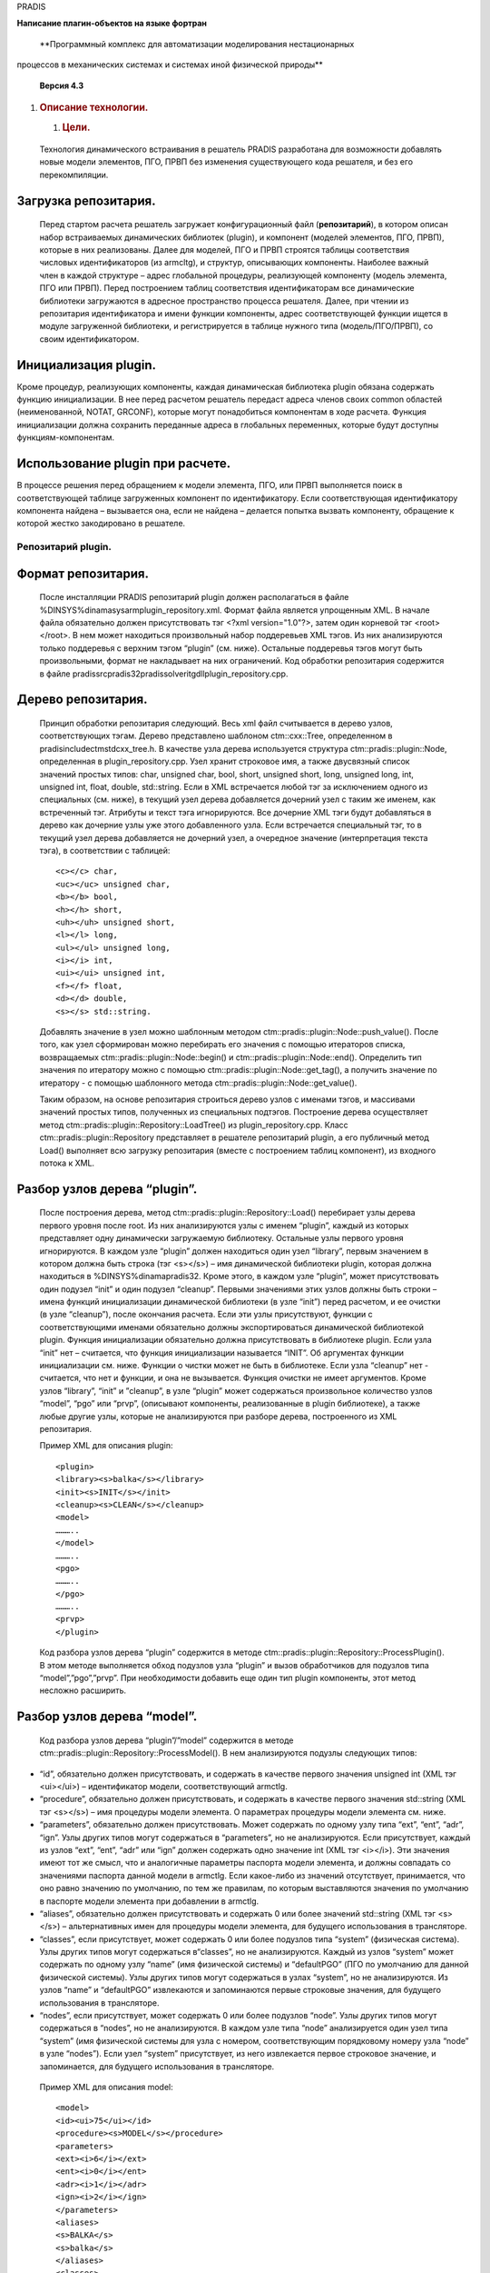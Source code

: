 PRADIS
      

**Написание плагин-объектов на языке фортран**

   **Программный комплекс для автоматизации моделирования нестационарных
процессов в механических системах и системах иной физической
природы**

   **Версия 4.3**



1. .. rubric:: 
      Описание технологии.
      :name: описание-технологии.

   1. .. rubric:: Цели.
         :name: цели.

..

   Технология динамического встраивания в решатель PRADIS разработана
   для возможности добавлять новые модели элементов, ПГО, ПРВП без
   изменения существующего кода решателя, и без его перекомпиляции.

Загрузка репозитария.
---------------------

   Перед стартом расчета решатель загружает конфигурационный файл
   (**репозитарий**), в котором описан набор встраиваемых динамических
   библиотек (plugin), и компонент (моделей элементов, ПГО, ПРВП),
   которые в них реализованы. Далее для моделей, ПГО и ПРВП строятся
   таблицы соответствия числовых идентификаторов (из armcltg), и
   структур, описывающих компоненты. Наиболее важный член в каждой
   структуре – адрес глобальной процедуры, реализующей компоненту
   (модель элемента, ПГО или ПРВП). Перед построением таблиц
   соответствия идентификаторам все динамические библиотеки загружаются
   в адресное пространство процесса решателя. Далее, при чтении из
   репозитария идентификатора и имени функции компоненты, адрес
   соответствующей функции ищется в модуле загруженной библиотеки, и
   регистрируется в таблице нужного типа (модель/ПГО/ПРВП), со своим
   идентификатором.

Инициализация plugin.
---------------------

Кроме процедур, реализующих компоненты, каждая динамическая библиотека
plugin обязана содержать функцию инициализации. В нее перед расчетом
решатель передаст адреса членов своих common областей (неименованной,
NOTAT, GRCONF), которые могут понадобиться компонентам в ходе расчета.
Функция инициализации должна сохранить переданные адреса в глобальных
переменных, которые будут доступны функциям-компонентам.

Использование plugin при расчете.
---------------------------------

В процессе решения перед обращением к модели элемента, ПГО, или ПРВП
выполняется поиск в соответствующей таблице загруженных компонент по
идентификатору. Если соответствующая идентификатору компонента найдена –
вызывается она, если не найдена – делается попытка вызвать компоненту,
обращение к которой жестко закодировано в решателе.

Репозитарий plugin.
===================

Формат репозитария.
-------------------

   После инсталляции PRADIS репозитарий plugin должен располагаться в
   файле %DINSYS%\dinama\sysarm\plugin_repository.xml. Формат файла
   является упрощенным XML. В начале файла обязательно должен
   присутствовать тэг <?xml version="1.0"?>, затем один корневой тэг
   <root></root>. В нем может находиться произвольный набор поддеревьев
   XML тэгов. Из них анализируются только поддеревья с верхним тэгом
   “plugin” (см. ниже). Остальные поддеревья тэгов могут быть
   произвольными, формат не накладывает на них ограничений. Код
   обработки репозитария содержится в файле
   pradis\src\pradis32\pradis\solver\itgdll\plugin_repository.cpp.

Дерево репозитария.
-------------------

   Принцип обработки репозитария следующий. Весь xml файл считывается в
   дерево узлов, соответствующих тэгам. Дерево представлено шаблоном
   ctm::cxx::Tree, определенном в pradis\include\ctmstd\cxx_tree.h. В
   качестве узла дерева используется структура
   ctm::pradis::plugin::Node, определенная в plugin_repository.cpp. Узел
   хранит строковое имя, а также двусвязный список значений простых
   типов: char, unsigned char, bool, short, unsigned short, long,
   unsigned long, int, unsigned int, float, double, std::string. Если в
   XML встречается любой тэг за исключением одного из специальных (см.
   ниже), в текущий узел дерева добавляется дочерний узел с таким же
   именем, как встреченный тэг. Атрибуты и текст тэга игнорируются. Все
   дочерние XML тэги будут добавляться в дерево как дочерние узлы уже
   этого добавленного узла. Если встречается специальный тэг, то в
   текущий узел дерева добавляется не дочерний узел, а очередное
   значение (интерпретация текста тэга), в соответствии с таблицей::

    <c></c> char,
    <uc></uc> unsigned char,
    <b></b> bool,
    <h></h> short,
    <uh></uh> unsigned short,
    <l></l> long,
    <ul></ul> unsigned long,
    <i></i> int,
    <ui></ui> unsigned int,
    <f></f> float,
    <d></d> double,
    <s></s> std::string.

   Добавлять значение в узел можно шаблонным методом
   ctm::pradis::plugin::Node::push_value(). После того, как узел
   сформирован можно перебирать его значения с помощью итераторов
   списка, возвращаемых ctm::pradis::plugin::Node::begin() и
   ctm::pradis::plugin::Node::end(). Определить тип значения по
   итератору можно с помощью ctm::pradis::plugin::Node::get_tag(), а
   получить значение по итератору - с помощью шаблонного метода
   ctm::pradis::plugin::Node::get_value().

   Таким образом, на основе репозитария строиться дерево узлов с именами
   тэгов, и массивами значений простых типов, полученных из специальных
   подтэгов. Построение дерева осуществляет метод
   ctm::pradis::plugin::Repository::LoadTree() из plugin_repository.cpp.
   Класс ctm::pradis::plugin::Repository представляет в решателе
   репозитарий plugin, а его публичный метод Load() выполняет всю
   загрузку репозитария (вместе с построением таблиц компонент), из
   входного потока к XML.

Разбор узлов дерева “plugin”.
-----------------------------

   После построения дерева, метод
   ctm::pradis::plugin::Repository::Load() перебирает узлы дерева
   первого уровня после root. Из них анализируются узлы с именем
   “plugin”, каждый из которых представляет одну динамически загружаемую
   библиотеку. Остальные узлы первого уровня игнорируются. В каждом узле
   “plugin” должен находиться один узел “library”, первым значением в
   котором должна быть строка (тэг <s></s>) – имя динамической
   библиотеки plugin, которая должна находиться в
   %DINSYS%\dinama\pradis32. Кроме этого, в каждом узле “plugin”, может
   присутствовать один подузел “init” и один подузел “cleanup”. Первыми
   значениями этих узлов должны быть строки – имена функций
   инициализации динамической библиотеки (в узле “init”) перед расчетом,
   и ее очистки (в узле “cleanup”), после окончания расчета. Если эти
   узлы присутствуют, функции с соответствующими именами обязательно
   должны экспортироваться динамической библиотекой plugin. Функция
   инициализации обязательно должна присутствовать в библиотеке plugin.
   Если узла “init” нет – считается, что функция инициализации
   называется “INIT”. Об аргументах функции инициализации см. ниже.
   Функции о чистки может не быть в библиотеке. Если узла “cleanup” нет
   - считается, что нет и функции, и она не вызывается. Функция очистки
   не имеет аргументов. Кроме узлов “library”, “init” и ”cleanup”, в
   узле “plugin” может содержаться произвольное количество узлов
   “model”, “pgo” или “prvp”, (описывают компоненты, реализованные в
   plugin библиотеке), а также любые другие узлы, которые не
   анализируются при разборе дерева, построенного из XML репозитария.

   Пример XML для описания plugin::

    <plugin>
    <library><s>balka</s></library>
    <init><s>INIT</s></init>
    <cleanup><s>CLEAN</s></cleanup>
    <model>
    ………..
    </model>
    ………..
    <pgo>
    ………..
    </pgo>
    ………..
    <prvp>
    </plugin>

   Код разбора узлов дерева “plugin” содержится в методе
   ctm::pradis::plugin::Repository::ProcessPlugin(). В этом методе
   выполняется обход подузлов узла “plugin” и вызов обработчиков для
   подузлов типа “model”,”pgo”,”prvp”. При необходимости добавить еще
   один тип plugin компоненты, этот метод несложно расширить.

Разбор узлов дерева “model”.
----------------------------

   Код разбора узлов дерева “plugin”/”model” содержится в методе
   ctm::pradis::plugin::Repository::ProcessModel(). В нем анализируются
   подузлы следующих типов:

-  “id”, обязательно должен присутствовать, и содержать в качестве
   первого значения unsigned int (XML тэг <ui></ui>) – идентификатор
   модели, соответствующий armctlg.

-  “procedure”, обязательно должен присутствовать, и содержать в
   качестве первого значения std::string (XML тэг <s></s>) – имя
   процедуры модели элемента. О параметрах процедуры модели элемента см.
   ниже.

-  “parameters”, обязательно должен присутствовать. Может содержать по
   одному узлу типа “ext”, “ent”, “adr”, “ign”. Узлы других типов могут
   содержаться в “parameters”, но не анализируются. Если присутствует,
   каждый из узлов “ext”, “ent”, “adr” или “ign” должен содержать одно
   значение int (XML тэг <i></i>). Эти значения имеют тот же смысл, что
   и аналогичные параметры паспорта модели элемента, и должны совпадать
   со значениями паспорта данной модели в armctlg. Если какое-либо из
   значений отсутствует, принимается, что оно равно значению по
   умолчанию, по тем же правилам, по которым выставляются значения по
   умолчанию в паспорте модели элемента при добавлении в armctlg.

-  “aliases”, обязательно должен присутствовать и содержать 0 или более
   значений std::string (XML тэг <s></s>) – альтернативных имен для
   процедуры модели элемента, для будущего использования в трансляторе.

-  “classes”, если присутствует, может содержать 0 или более подузлов
   типа “system” (физическая система). Узлы других типов могут
   содержаться в“classes”, но не анализируются. Каждый из узлов “system”
   может содержать по одному узлу “name” (имя физической системы) и
   “defaultPGO” (ПГО по умолчанию для данной физической системы). Узлы
   других типов могут содержаться в узлах “system”, но не анализируются.
   Из узлов “name” и “defaultPGO” извлекаются и запоминаются первые
   строковые значения, для будущего использования в трансляторе.

-  “nodes”, если присутствует, может содержать 0 или более подузлов
   “node”. Узлы других типов могут содержаться в “nodes”, но не
   анализируются. В каждом узле типа “node” анализируется один узел типа
   “system” (имя физической системы для узла с номером, соответствующим
   порядковому номеру узла “node” в узле “nodes”). Если узел “system”
   присутствует, из него извлекается первое строковое значение, и
   запоминается, для будущего использования в трансляторе.

..

   Пример XML для описания model::

    <model>
    <id><ui>75</ui></id>
    <procedure><s>MODEL</s></procedure>
    <parameters>
    <ext><i>6</i></ext>
    <ent><i>0</i></ent>
    <adr><i>1</i></adr>
    <ign><i>2</i></ign>
    </parameters>
    <aliases>
    <s>BALKA</s>
    <s>balka</s>
    </aliases>
    <classes>
    <system>
    <name><s>mechanics</s></name>
    <defaultPGO><s>PGO1</s></defaultPGO>
    </system>
    <system>
    <name><s>hydraulics</s></name>
    <defaultPGO><s>PGO2</s></defaultPGO>
    </system>
    </classes>
    <nodes>
    <node>
    <system><s>mechanics</s></system>
    </node>
    <node>
    <system><s>hydraulics</s></system>
    </node>
    </nodes>
    </model>

   Любые другие узлы могут содержаться в дереве, но не анализируются.
   При необходимости добавить еще одну характеристику модели элемента,
   метод ctm::pradis::plugin::Repository::ProcessModel() несложно
   расширить.

Разбор узлов дерева “pgo”.
--------------------------

   Код разбора узлов дерева “plugin”/”pgo” содержится в методе
   ctm::pradis::plugin::Repository::ProcessPGO(). В нем анализируются
   подузлы следующих типов:

-  “id”, обязательно должен присутствовать, и содержать в качестве
   первого значения unsigned int (XML тэг <ui></ui>) – идентификатор
   ПГО, соответствующий armctlg.

-  “procedure”, обязательно должен присутствовать, и содержать в
   качестве первого значения std::string (XML тэг <s></s>) – имя
   процедуры ПГО. О параметрах процедуры ПГО см. ниже.

-  “aliases”, обязательно должен присутствовать и содержать 0 или более
   значений std::string (XML тэг <s></s>) – альтернативных имен для
   процедуры ПГО, для будущего использования в трансляторе.

..

   Пример XML для описания pgo::

    <pgo>
    <id><ui>5</ui></id>
    <procedure><s>AKLAB</s></procedure>
    <aliases>
    <s>PGO1</s>
    <s>pgo01</s>
    </aliases>
    </pgo>

   Любые другие узлы могут содержаться в дереве, но не анализируются.
   При необходимости добавить еще одну характеристику ПГО, метод
   ctm::pradis::plugin::Repository::ProcessPGO() несложно расширить.

Разбор узлов дерева “prvp”.
---------------------------

   Код разбора узлов дерева “plugin”/”prvp” содержится в методе
   ctm::pradis::plugin::Repository::ProcessPRVP(). В нем анализируются
   подузлы следующих типов:

-  “id”, обязательно должен присутствовать, и содержать в качестве
   первого значения unsigned int (XML тэг <ui></ui>) – идентификатор
   ПРВП, соответствующий armctlg.

-  “procedure”, обязательно должен присутствовать, и содержать в
   качестве первого значения std::string (XML тэг <s></s>) – имя
   процедуры ПРВП. О параметрах процедуры ПРВП см. ниже.

-  “aliases”, обязательно должен присутствовать и содержать 0 или более
   значений std::string (XML тэг <s></s>) – альтернативных имен для
   процедуры ПРВП, для будущего использования в трансляторе.

..

   Пример XML для описания prvp::

    <prvp>
    <id><ui>59</ui></id>
    <procedure><s>X</s></procedure>
    <aliases>
    <s>PRVP1</s>
    <s>prvp01</s>
    </aliases>
    </prvp>

   Любые другие узлы могут содержаться в дереве, но не анализируются.
   При необходимости добавить еще одну характеристику ПРВП, метод
   ctm::pradis::plugin::Repository::ProcessPRVP() несложно расширить.

Добавление новых свойств и типов компонент.
-------------------------------------------

   Преимуществом описанного в предыдущих пунктах подхода с построением
   по XML файлу дерева узлов, и их последующим анализом, является
   сравнительная легкость добавления новых элементов в конфигурацию
   plugin. В самом деле, если необходимо добавить новый тип компонент,
   или новое свойство к уже существующему типу компонент, всегда можно
   добавить в соответствующее место XML файла новое поддерево
   именованных тэгов, содержащих значения простых типов (строк, чисел и
   т.п.). После этого, файл по-прежнему будет корректно считываться в
   дерево, просто узлы новых типов еще не будут анализироваться. Затем,
   следует добавить код анализирующий узлы новых типов в
   ctm::pradis::plugin::Repository::ProcessPlugin(),
   ctm::pradis::plugin::Repository::ProcessModel(),
   ctm::pradis::plugin::Repository::ProcessPGO() или
   ctm::pradis::plugin::Repository::ProcessPRVP(). Здесь значения из
   узлов нужно будет сохранить, определив для них соответствующие
   структуры, или расширив существующие.

3. Изменения в решателе при реализации технологии.
==================================================

3.1 Глобальные функции обработки репозитария.
---------------------------------------------

   Как говорилось выше, класс, представляющий в решателе репозитарий
   plugin (ctm::pradis::plugin::Repository), определен в новом исходном
   файле модуля itgdll
   pradis\src\pradis32\pradis\solver\itgdll\plugin_repository.cpp. В
   этом же файле определены глобальные функции для взаимодействия с
   репозитарием:

   ITGDLL_INIT_REPOSITORY() – инициализировать (загрузить) репозитарий,

   ITGDLL_CLEAN_REPOSITORY() – очистить репозитарий,

   ITGDLL_EXISTS_PLUGIN() – проверить, существует ли в репозитарии
   компонента с заданным типом и идентификатором,

   ITGDLL_GET_MODEL_PARAM() – вернуть параметр модели элемента с
   заданным идентификатором,

   ITGDLL_INVOKE_MODEL() – вызвать модель элемента с заданным
   идентификатором,

   ITGDLL_INVOKE_PGO() – вызвать ПГО с заданным идентификатором,

   ITGDLL_INVOKE_PRVP() – вызвать ПРВП с заданным идентификатором.

   Все функции декорированы в стиле C. При компиляции под Windows в них
   используется соглашение о вызовах stdcall. Благодаря этому, функции
   могут быть вызваны из FORTRAN кода, скомпилированного с установками
   компилятора DIGITAL по умолчанию.

3.2 Подключение репозитария plugin в решатель.
----------------------------------------------

   Загрузка и очистка репозитария добавлены до и после расчета в
   исходном файле решателя
   pradis\src\pradis32\pradis\solver\run\integr.for. Обращение к моделям
   элементов, ПГО и ПРВП выполняется в решателе в исходном файле
   pradis\src\pradis32\pradis\solver\itg\integrs.for (процедуры FORMY,
   FORMO, FORMI). Для подключения plugin компонент в этом файле, во все
   три функции добавлен оператор IF, проверяющий наличие в репозитарии
   компоненты с идентификатором, поступившим от решателя (вызов
   ITGDLL_EXISTS_PLUGIN()). Если компонента найдена, выполняется
   формирование списка параметров и вызов компоненты (с помощью
   ITGDLL_INVOKE_MODEL(), ITGDLL_INVOKE_PGO(), или
   ITGDLL_INVOKE_PRVP()). Если plugin компонента не найдена, как и
   раньше вызывается оператор-переключатель GOTO, выполняющий переход по
   идентификатору к вызову компоненты, жестко записанному в код
   integrs.for. Поскольку файл integrs.for автоматически генерируется с
   помощью модуля bridge.exe, изменения в коде integrs.for внесены в код
   его генерации в файлах gformi.for, gformo.for, gformy.for,
   расположенных в pradis\src\pradis32\pradis\solver\bridge\.

4 Интерфейсы plugin.
====================

Унифицированные вызовы plugin.
==============================

   Для того, чтобы обеспечить возможность динамического встраивания
   компонент в решатель, без его перекомпиляции было необходимо
   разработать для всех plugin процедур единые, унифицированные
   интерфейсы. Под интерфейсом процедуры понимается соглашение об ее
   вызове, а также набор ее аргументов. Эти соглашения жестко
   записываются в код решателя перед его компиляцией. Имена функций
   динамически ищутся в модуле plugin библиотеки после ее загрузки.
   Решатель использует 5 видов вызовов библиотек, декларированных в в
   файле pradis\src\pradis32\pradis\solver\itgdll\plugin_repository.cpp::

-  ctm::pradis::plugin::Repository::Library::FN_INIT – инициализация
   библиотеки

-  ctm::pradis::plugin::Repository::Library::FN_CLEAN – очистка
   библиотеки

-  ctm::pradis::plugin::Repository::FN_MODEL – вызов модели элемента

-  ctm::pradis::plugin::Repository::FN_PGO – вызов ПГО

-  ctm::pradis::plugin::Repository::FN_PRVP – вызов ПРВП

..

   Все процедуры не возвращают значение (тип возврата void). Функция
   ctm::pradis::plugin::Repository::Library::FN_CLEAN не имеет
   аргументов, описание аргументов остальных функций см. в подпунктах
   ниже.

Соглашения о вызовах и декорирование.
-------------------------------------

   При компиляции под Windows все функции, экспортируемые из plugin,
   должны быть декорированы в стиле C и соответствовать соглашению о
   вызовах stdcall, что позволяет вызывать и реализовывать их в FORTRAN
   коде, скомпилированном с помощью DIGITAL FORTRAN с установками по
   умолчанию. В C коде аргументы этих функций описываются и передаются
   как указатели, при вызове или реализации в FORTRAN коде, аргументы
   функций обычным образом описываются как REAL \* 8, INTEGER \* 4 и
   т.п. Следует обратить внимание, что при реализации plugin библиотеки
   под Windows на C/C++ экспортируемые функции в стиле C, stdcall, будут
   иметь декорацию имен \_function_name@N, где N – количество байт на
   стеке, используемое под передачу аргументов. При регистрации в XML
   файле репозитария следует или указывать такие же имена (а не просто
   function_name), или, например, пользоваться def файлами для более
   удобного декорирования. Так же следует обратить внимание на то, что
   при реализации plugin библиотеки на DIGITAL FORTRAN под Windows, в
   соответствии с рекомендациями в следующем пункте имена всех
   экспортируемых функций будут переведены в верхний регистр. Во
   избежание ошибок рекомендуется после сборки plugin библиотеки
   просмотреть декорированные имена процедур с помощью утилиты dumpbin
   под Windows, из дистрибутива MSVC (dumpbin /exports name.dll). Unix
   аналог – утилита nm. В XML файле репозитария имена процедур для
   plugin следует прописывать в соответствии с выводом этих утилит.

Аргументы вызова инициализации.
-------------------------------

   Вызов инициализации передает в plugin библиотеку адреса членов COMMON
   областей решателя: непоименованной, /NOTAT/, /GRCONF/. Таким образом,
   список аргументов функции инициализации следующий:

   (непоименованная)

   TIME, STEP, STEP01, STEP02, SMIN, DABSI, DRLTI, STEPMD, TIMEND, NAME,
   NSTEP, SYSPRN, NITER, ITR, CODE, NUMINT, NUMPP, CODSTP, CODGRF,
   NEWINT, MINSTP,

   (/NOTAT/)

   RLMAX, RLMIN, INTMAX, MSHEPS, PI, REZB, REZC, REZD,

   (/GRCONF/)

   RELYX, XNMPXL, YNMPXL, XNMSMB, YNMSMB, NCOLOR, NMVPAG, MODES, IK4,
   IS4.

   Точный смысл и FORTRAN типы аргументов можно посмотреть в описании
   членов COMMON областей из документации по разработке компонент в
   pradis, расположенной в pradis\res\lsv_pradis\pradis\docs\include\.
   Если plugin реализуется на C/C++ FORTRAN типы аргументов вызова
   инициализации отображаются на типы C следующим образом::

    REAL \* 8: double\*
    INTEGER \* 4: int\*
    INTEGER \* 2: short\*
    CHARACTER \* N: char*, int\* (**два параметра!** Идут
    последовательно, второй имеет смысл длины строки и равен N).

   **Внимание!** При реализации функции инициализации следует помнить,
   что сохранять в глобальных переменных plugin необходимо адреса, а не
   значения переданных членов COMMON областей. При реализации plugin на
   C/C++ это означает, что запомнить следует переданные указатели. При
   реализации plugin на FORTRAN рекомендуется создать аналогичные
   описанным выше COMMON области, содержащие указатели (POINTER)
   соответствующих типов. Внутри вызова инициализации следует привязать
   эти указатели к переданным в аргументах вызова значениям.

Аргументы вызова модели элемента.
---------------------------------

   Перечислим аргументы вызова модели элемента:

-  I: вектор сил (моментов) для элемента.

-  Y: якобиан модели элемента.

-  X: вектор перемещений узлов размерности EXT+ENT. Не используется при
   ADR=2, ADR=3.

-  V: вектор скоростей узлов размерности EXT+ENT. Не используется при
   ADR=3.

-  A: вектор ускорений узлов размерности EXT+ENT.

-  PAR: массив параметров модели.

-  NEW: вектор "нового состояния" модели.

-  OLD: вектор "старого состояния" модели.

-  WRK: рабочий массив для модели элемента.

..

   Все аргументы имеют тип REAL \* 8 при реализации вызова на FORTRAN, и
   double*, при реализации на С/С++. Подробнее о значении аргументов (за
   исключением X, V, A), и параметрах паспорта модели элемента (EXT,
   ENT, ADR) см. документацию по разработке компонент в pradis,
   расположенную в pradis\res\lsv_pradis\pradis\docs\include\.

Аргументы вызова ПГО.
---------------------

   Перечислим аргументы вызова ПГО:

-  NAMEX: имя модели или ПРВП, связанной с ПГО. Массив пробелов, при
   значениях параметров паспорта VPS=0 и EXT=0 (неподвижный графический
   образ). Имеет тип CHARACTER \* 8 при реализации вызова на FORTRAN, и
   char*, int\* (два аргумента!) при реализации на С/С++.

-  I: вектор сил (моментов) для элемента. Имеет тип REAL \* 8 при
   реализации вызова на FORTRAN, и double*, при реализации на С/С++.

-  X: вектор перемещений узлов модели, связанной с ПГО, размерности EXT.
   Не используется при значении параметров паспорта VPS=0 и EXT=0, а
   также при значении параметра UNV>0 (в этом случае используется вектор
   INNER). Имеет тип REAL \* 8 при реализации вызова на FORTRAN, и
   double*, при реализации на С/С++.

-  V: вектор скоростей узлов модели, связанной с ПГО, размерности EXT.
   Не используется при значении параметров паспорта VPS=0 и EXT=0, а
   также при значении параметра UNV>0 (в этом случае используется вектор
   INNER). Имеет тип REAL \* 8 при реализации вызова на FORTRAN, и
   double*, при реализации на С/С++.

-  A: вектор ускорений узлов модели, связанной с ПГО, размерности EXT.
   Не используется при значении параметров паспорта VPS=0 и EXT=0, а
   также при значении параметра UNV>0 (в этом случае используется вектор
   INNER). Имеет тип REAL \* 8 при реализации вызова на FORTRAN, и
   double*, при реализации на С/С++.

-  INNER: вектор вещественных чисел имеющих смысл степеней свободы
   модели элемента, связанной с ПГО. Не используется при значении
   параметров паспорта VPS=0 и EXT=0, а также при значении параметра
   UNV=0 (в этом случае используются вектора X,V,A). Имеет тип REAL \* 8
   при реализации вызова на FORTRAN, и double*, при реализации на С/С++.

-  EXT: количество степеней свободы модели элемента, связанной с ПГО
   (длина INNER). Имеет тип INTEGER \* 4 при реализации вызова на
   FORTRAN, и int*, при реализации на С/С++.

-  PARX: вектор параметров модели, связанной с ПГО. Не используется при
   значении параметров паспорта VPS=0 и EXT=0. Имеет тип REAL \* 8 при
   реализации вызова на FORTRAN, и double*, при реализации на С/С++.

-  WRKX: рабочий вектор модели, связанной с ПГО. Не используется при
   значении параметров паспорта VPS=0 и EXT=0. Имеет тип REAL \* 8 при
   реализации вызова на FORTRAN, и double*, при реализации на С/С++.

-  PAR: вектор параметров ПГО. Имеет тип REAL \* 8 при реализации вызова
   на FORTRAN, и double*, при реализации на С/С++.

-  WRK: рабочий вектор ПГО. Имеет тип REAL \* 8 при реализации вызова на
   FORTRAN, и double*, при реализации на С/С++.

-  PARLR2: вектор параметров текущего слоя изображения. Имеет тип REAL
   \* 8 при реализации вызова на FORTRAN, и double*, при реализации на
   С/С++.

..

   Подробнее о значении аргументов (за исключением X, V, A), и
   параметрах паспорта ПГО см. документацию по добавлению компонент в
   pradis, расположенную в pradis\res\lsv_pradis\pradis\docs\include\.

Аргументы вызова ПРВП.
----------------------

-  XOUT: рассчитываемая выходная переменная или вектор рассчитываемых
   выходных переменных. Имеет тип REAL \* 8 при реализации вызова на
   FORTRAN, и double*, при реализации на С/С++.

-  PAR: массив параметров ПРВП. Имеет тип REAL \* 8 при реализации
   вызова на FORTRAN, и double*, при реализации на С/С++.

-  NEW: вектор "нового состояния" ПРВП. Имеет тип REAL \* 8 при
   реализации вызова на FORTRAN, и double*, при реализации на С/С++.

-  OLD: вектор "старого состояния" ПРВП. Имеет тип REAL \* 8 при
   реализации вызова на FORTRAN, и double*, при реализации на С/С++.

-  WRK: рабочий массив для ПРВП. Имеет тип REAL \* 8 при реализации
   вызова на FORTRAN, и double*, при реализации на С/С++.

-  A: общий вектор вещественных переменных решателя. Имеет тип REAL \* 8
   при реализации вызова на FORTRAN, и double*, при реализации на С/С++.

-  DOFADDR: массив адресов в векторе A, по которым располагаются
   необходимые ПРВП значения степеней свободы - перемещения, скорости,
   или ускорения. Если номер узла для ПРВП в PRADISlang задан как
   номер_узла – перемещения, если он задан как номер_узла’ -скорости, и
   если он задан как номер_узла”-ускорения. Имеет тип INTEGER \* 4 при
   реализации вызова на FORTRAN, и int*, при реализации на С/С++.

-  NDOF: размер вектора DOFADDR. Имеет тип INTEGER \* 4 при реализации
   вызова на FORTRAN, и int*, при реализации на С/С++.

..

   Подробнее о значении аргументов (за исключением A, DOFADDR, NDOF), и
   параметрах паспорта ПРВП см. документацию по добавлению компонент в
   pradis, расположенную в pradis\res\lsv_pradis\pradis\docs\include\.

Добавление plugin в сборку решателя.
====================================

Перечислим шаги, которые необходимо проделать при добавлении plugin
компоненты в решатель:

-  Создать сборку динамической библиотеки plugin. Под Windows в среде
   MSVC6 + DIGITAL Fortran рекомендуется пользоваться визардом MS Visual
   Studio. Если разработка plugin библиотеки ведется в сборке
   консольного решателя, рекомендуется располагать проект plugin
   библиотеки в подкаталоге pradis\src\pradis32\pradis\solver\plugin\.
   При этом рекомендуется устанавливать в настройках проекта пути к
   директории временных файлов, выходным директориям сборки, как это
   принято в сборке решателя (см. настройки проекта тестовой plugin
   библиотеки pradis\src\pradis32\pradis\solver\plugin\balka\balka.dsp).
   В настройках runtime FORTRAN (или С) рекомендуется устанавливать
   использование runtime, как многопоточной динамической библиотеки.

-  Добавить в сборку динамической библиотеки plugin исходный файл, с
   определением и экспортом вызова инициализации библиотеки перед
   расчетом. Подробнее о соглашениях вызовов plugin библиотек, передаче
   их аргументов и формате вызова инициализации см. предыдущий пункт.
   Важно помнить, что определение функции инициализации должно
   встречаться в кодах plugin библиотеки ровно один раз, в отличие от
   вызовов компонент (моделей элементов, ПГО, ПРВП), которых может быть
   произвольное количество. Если plugin библиотека реализуется под
   Windows на DIGITAL FORTRAN, рекомендуется пользоваться файлом
   pradis\src\pradis32\pradis\solver\plugin\init.inc, в котором
   определена и экспортирована процедура инициализации (см. включение
   файла в исходном файле
   pradis\src\pradis32\pradis\solver\plugin\balka\balka.for). В файле
   init.inc, передаваемые решателем члены COMMON областей привязываются
   к FORTRAN указателям, которые помещены в аналогичные COMMON области.
   Если plugin библиотека реализуется на C/C++, рекомендуется
   пользоваться файлом pradis\src\pradis32\pradis\solver\plugin\init.h,
   в котором определена и экспортирована процедура инициализации (см.
   включение файла в исходном файле
   pradis\src\pradis32\pradis\solver\plugin\md\main.cpp). В файле
   init.h, передаваемые решателем указатели на члены COMMON областей
   сохраняются в глобальной переменной – агрегате из этих указателей.

-  Добавить в сборку динамической библиотеки plugin исходные файл, с
   определением и экспортом вызовов одной, или нескольких plugin
   компонент (моделей элементов, ПГО, ПРВП). Подробнее о соглашениях
   вызовов plugin библиотек, передаче их аргументов и форматах вызовов
   компонент см. предыдущий пункт. Если plugin библиотека реализуется
   под Windows на DIGITAL FORTRAN, рекомендуется пользоваться файлом
   pradis\src\pradis32\pradis\solver\plugin\common.inc, в котором
   определены COMMON области из указателей FORTRAN, соответствующие
   COMMON областям решателя. Значения членов этих COMMON областей могут
   требоваться plugin компонентам при расчете. См. включение файла в
   исходных файлах реализующих тестовые plugin компоненты balka.for
   (модель), aklab.for (ПГО), X.for (ПРВП). В файлах можно заимствовать
   способ экспорта вызовов компонент с помощью специального комментария
   (например, !DEC$ ATTRIBUTES DLLEXPORT::AKLAB). Если plugin библиотека
   реализуется под Windows на C/C++, рекомендуется пользоваться файлом
   pradis\src\pradis32\pradis\solver\plugin\common.h, в котором
   определена структура-агрегат из указателей на переменные COMMON
   областей решателя. Значения членов COMMON областей могут требоваться
   plugin компонентам при расчете. Для доступа к указателям на члены
   COMMON областей следует пользоваться макросом PLUGIN_COMMON, как
   именем переменной-структуры, членами которой являются указатели. См.
   пример включения файла common.h, и применения макроса PLUGIN_COMMON в
   исходном файле pradis\src\pradis32\pradis\solver\plugin\md\main.cpp,
   реализующем тестовую plugin компоненту (модель элемента MD). В
   проекте pradis\src\pradis32\pradis\solver\plugin\md также можно
   заимствовать способ экспортирования и декорирования вызова компоненты
   в динамической библиотеке с помощью .DEF файла.

-  Зарегистрировать компоненту в бинарном каталоге PRADIS armctlg. Для
   этого следует воспользоваться утилитой arm с параметром !. Её следует
   вызвать в директории, где расположен файл с расширением .FOR,
   начинающийся со специального комментария компоненты. Если plugin
   компонента реализуется на C++, для регистрации с помощью arm следует
   создать файл с расширением .FOR, содержащий только этот специальный
   комментарий. После регистрации с помощью arm, следует определить
   armctlg идентификатор компоненты, для последующего внесения в
   репозитарий plugin (см. следующий подпункт). Для этого предлагается
   открыть модифицированный файл armctlg редактором бинарных файлов MS
   Visual Studio. В файле следует найти первое вхождение имени
   добавленной компоненты и запомнить номер строки вхождения (слева в
   16-ричной форме). Это число следует перевести в десятичную форму,
   поделить на 80, и прибавить 1, для чего, например, можно
   воспользоваться стандартным калькулятором Windows. Так будет получен
   armctlg идентификатор компоненты.

-  Зарегистрировать в репозитарии plugin библиотеку, вызов ее
   инициализации и вызовы реализованных в ней plugin компонент. См.
   пункт, описывающий репозитарий plugin, а также пример регистрации
   тестовых plugin библиотек. О получении идентификатора компоненты для
   регистрации см. в предыдущем подпункте.

Если в plugin компонентах требуется вызов библиотечных функций решателя
(например, S00X), их нельзя вызывать из статических библиотек, напрямую
связываемых c plugin библиотекой. Это потому, что тогда библиотечные
функции могут пытаться пользоваться COMMON областями решателя напрямую,
а они в модуле динамической plugin библиотеки отсутствуют. Для того,
чтобы пользоваться библиотечными функциями в реализациях plugin
компонент, необходимо вынести их “обертки” в модуль itgdll и связать
plugin библиотеку при сборке с itgdll.lib. Тогда при вызове функции
plugin библиотека будет обращаться к модулю itgdll, а там уже функции
будут корректно вызываться. См. пример вызова из
pradis\src\pradis32\pradis\solver\plugin\balka\aklab.for функций DRAWAB
и W_GLASS, которые являются обертками реальных библиотечных функций и
определены в pradis\src\pradis32\pradis\solver\itgdll. В настоящий
момент в itgdll включен ограниченный набор библиотечных функций, которые
потребовались при реализации тестовых plugin библиотек balka и md.
Предполагается, что в дальнейшем все необходимые функции будут обернуты
аналогами, определенными в
pradis\src\pradis32\pradis\solver\itgdll\libdllexp.f90.
